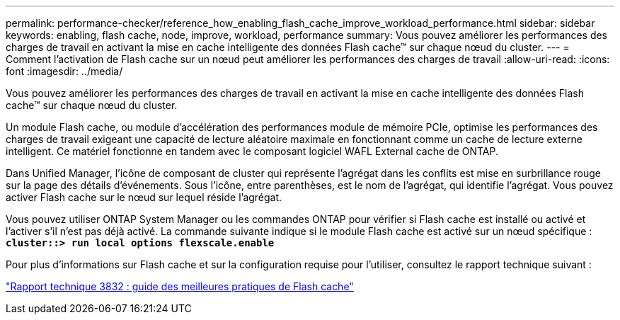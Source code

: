 ---
permalink: performance-checker/reference_how_enabling_flash_cache_improve_workload_performance.html 
sidebar: sidebar 
keywords: enabling, flash cache, node, improve, workload, performance 
summary: Vous pouvez améliorer les performances des charges de travail en activant la mise en cache intelligente des données Flash cache™ sur chaque nœud du cluster. 
---
= Comment l'activation de Flash cache sur un nœud peut améliorer les performances des charges de travail
:allow-uri-read: 
:icons: font
:imagesdir: ../media/


[role="lead"]
Vous pouvez améliorer les performances des charges de travail en activant la mise en cache intelligente des données Flash cache™ sur chaque nœud du cluster.

Un module Flash cache, ou module d'accélération des performances module de mémoire PCIe, optimise les performances des charges de travail exigeant une capacité de lecture aléatoire maximale en fonctionnant comme un cache de lecture externe intelligent. Ce matériel fonctionne en tandem avec le composant logiciel WAFL External cache de ONTAP.

Dans Unified Manager, l'icône de composant de cluster qui représente l'agrégat dans les conflits est mise en surbrillance rouge sur la page des détails d'événements. Sous l'icône, entre parenthèses, est le nom de l'agrégat, qui identifie l'agrégat. Vous pouvez activer Flash cache sur le nœud sur lequel réside l'agrégat.

Vous pouvez utiliser ONTAP System Manager ou les commandes ONTAP pour vérifier si Flash cache est installé ou activé et l'activer s'il n'est pas déjà activé. La commande suivante indique si le module Flash cache est activé sur un nœud spécifique : `*cluster::> run local options flexscale.enable*`

Pour plus d'informations sur Flash cache et sur la configuration requise pour l'utiliser, consultez le rapport technique suivant :

http://www.netapp.com/us/media/tr-3832.pdf["Rapport technique 3832 : guide des meilleures pratiques de Flash cache"]
